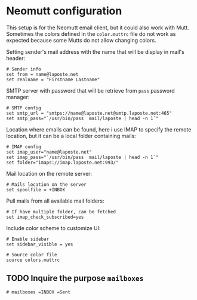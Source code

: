 #+PROPERTY: header-args :tangle muttrc.py

* Neomutt configuration

This setup is for the Neomutt email client, but it could also work with Mutt. Sometimes the colors defined in the =color.muttrc= file do not work as expected because some Mutts do not allow changing colors.

Setting sender's mail address with the name that will be display in mail's header:
#+begin_src
# Sender info
set from = name@laposte.net
set realname = "Firstname Lastname"  
#+end_src

SMTP server with password that will be retrieve from =pass= password manager:
#+begin_src
# SMTP config
set smtp_url = "smtps://name@laposte.net@smtp.laposte.net:465"
set smtp_pass="`/usr/bin/pass  mail/laposte | head -n 1`"
#+end_src

Location where emails can be found, here i use IMAP to specify the remote location, but it can be a local folder containing mails:
#+begin_src
# IMAP config
set imap_user="name@laposte.net"
set imap_pass="`/usr/bin/pass  mail/laposte | head -n 1`"
set folder="imaps://imap.laposte.net:993/"
#+end_src

Mail location on the remote server:
#+begin_src
# Mails location on the server
set spoolfile = +INBOX
#+end_src

Pull mails from all available mail folders:
#+begin_src
# If have multiple folder, can be fetched
set imap_check_subscribed=yes
#+end_src

Include color scheme to customize UI:
#+begin_src
# Enable sidebar
set sidebar_visible = yes

# Source color file
source colors.muttrc
#+end_src

** TODO Inquire the purpose =mailboxes=
#+begin_src
# mailboxes =INBOX =Sent
#+end_src
